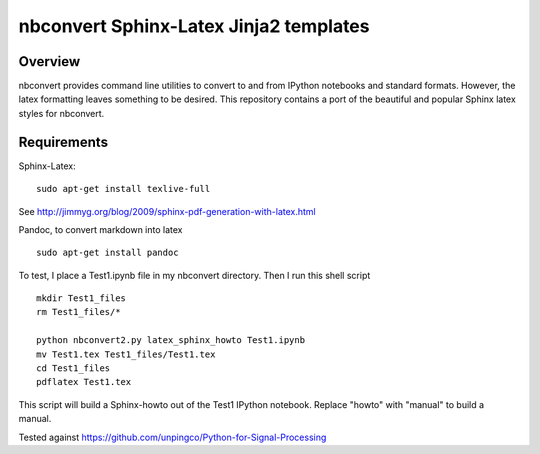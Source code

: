 ================================================================
 nbconvert Sphinx-Latex Jinja2 templates
================================================================

Overview
========

nbconvert provides command line utilities to convert to and from IPython
notebooks and standard formats.  However, the latex formatting leaves
something to be desired.  This repository contains a port of the beautiful
and popular Sphinx latex styles for nbconvert.

Requirements
============

Sphinx-Latex:
::

  sudo apt-get install texlive-full


See http://jimmyg.org/blog/2009/sphinx-pdf-generation-with-latex.html

Pandoc, to convert markdown into latex
::

  sudo apt-get install pandoc

To test, I place a Test1.ipynb file in my nbconvert directory.
Then I run this shell script

::

  mkdir Test1_files
  rm Test1_files/*

  python nbconvert2.py latex_sphinx_howto Test1.ipynb
  mv Test1.tex Test1_files/Test1.tex
  cd Test1_files
  pdflatex Test1.tex

This script will build a Sphinx-howto out of the Test1 IPython notebook.
Replace "howto" with "manual" to build a manual.

Tested against 
https://github.com/unpingco/Python-for-Signal-Processing
